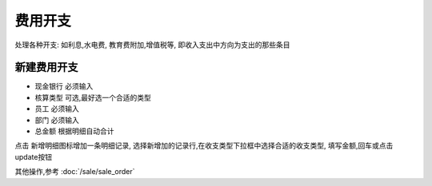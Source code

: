 费用开支
-------------------------

处理各种开支: 如利息,水电费, 教育费附加,增值税等, 即收入支出中方向为支出的那些条目

新建费用开支
==========================

* 现金银行 必须输入
* 核算类型 可选,最好选一个合适的类型
* 员工 必须输入
* 部门 必须输入
* 总金额 根据明细自动合计

点击 新增明细图标增加一条明细记录, 选择新增加的记录行,在收支类型下拉框中选择合适的收支类型, 填写金额,回车或点击update按钮

其他操作,参考 :doc:`/sale/sale_order`



